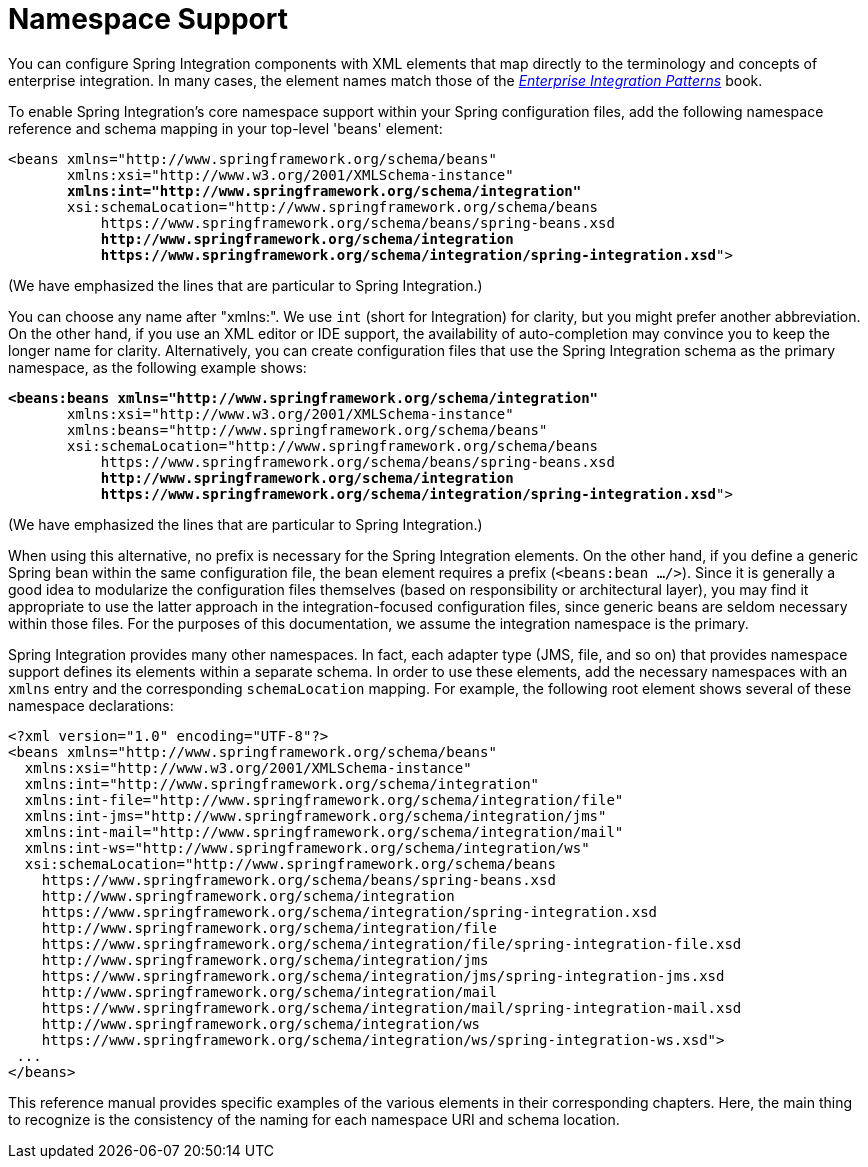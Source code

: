 [[configuration-namespace]]
= Namespace Support

You can configure Spring Integration components with XML elements that map directly to the terminology and concepts of enterprise integration.
In many cases, the element names match those of the https://www.enterpriseintegrationpatterns.com/[_Enterprise Integration Patterns_] book.

To enable Spring Integration's core namespace support within your Spring configuration files, add the following namespace reference and schema mapping in your top-level 'beans' element:

// We lose coloring here, but we want to bold the lines we're talking about...
[subs="+quotes"]
----
<beans xmlns="http://www.springframework.org/schema/beans"
       xmlns:xsi="http://www.w3.org/2001/XMLSchema-instance"
       *xmlns:int="http://www.springframework.org/schema/integration"*
       xsi:schemaLocation="http://www.springframework.org/schema/beans
           https://www.springframework.org/schema/beans/spring-beans.xsd
           *http://www.springframework.org/schema/integration*
           *https://www.springframework.org/schema/integration/spring-integration.xsd*">
----

(We have emphasized the lines that are particular to Spring Integration.)

You can choose any name after "xmlns:".
We use `int` (short for Integration) for clarity, but you might prefer another abbreviation.
On the other hand, if you use an XML editor or IDE support, the availability of auto-completion may convince you to keep the longer name for clarity.
Alternatively, you can create configuration files that use the Spring Integration schema as the primary namespace, as the following example shows:

// We lose coloring here, but we want to bold the lines we're talking about...
[subs=+quotes]
----
*<beans:beans xmlns="http://www.springframework.org/schema/integration"*
       xmlns:xsi="http://www.w3.org/2001/XMLSchema-instance"
       xmlns:beans="http://www.springframework.org/schema/beans"
       xsi:schemaLocation="http://www.springframework.org/schema/beans
           https://www.springframework.org/schema/beans/spring-beans.xsd
           *http://www.springframework.org/schema/integration*
           *https://www.springframework.org/schema/integration/spring-integration.xsd*">
----

(We have emphasized the lines that are particular to Spring Integration.)

When using this alternative, no prefix is necessary for the Spring Integration elements.
On the other hand, if you define a generic Spring bean within the same configuration file, the bean element requires a prefix (`<beans:bean .../>`).
Since it is generally a good idea to modularize the configuration files themselves (based on responsibility or architectural layer), you may find it appropriate to use the latter approach in the integration-focused configuration files, since generic beans are seldom necessary within those files.
For the purposes of this documentation, we assume the integration namespace is the primary.

Spring Integration provides many other namespaces.
In fact, each adapter type (JMS, file, and so on) that provides namespace support defines its elements within a separate schema.
In order to use these elements, add the necessary namespaces with an `xmlns` entry and the corresponding `schemaLocation` mapping.
For example, the following root element shows several of these namespace declarations:

[source,xml]
----
<?xml version="1.0" encoding="UTF-8"?>
<beans xmlns="http://www.springframework.org/schema/beans"
  xmlns:xsi="http://www.w3.org/2001/XMLSchema-instance"
  xmlns:int="http://www.springframework.org/schema/integration"
  xmlns:int-file="http://www.springframework.org/schema/integration/file"
  xmlns:int-jms="http://www.springframework.org/schema/integration/jms"
  xmlns:int-mail="http://www.springframework.org/schema/integration/mail"
  xmlns:int-ws="http://www.springframework.org/schema/integration/ws"
  xsi:schemaLocation="http://www.springframework.org/schema/beans
    https://www.springframework.org/schema/beans/spring-beans.xsd
    http://www.springframework.org/schema/integration
    https://www.springframework.org/schema/integration/spring-integration.xsd
    http://www.springframework.org/schema/integration/file
    https://www.springframework.org/schema/integration/file/spring-integration-file.xsd
    http://www.springframework.org/schema/integration/jms
    https://www.springframework.org/schema/integration/jms/spring-integration-jms.xsd
    http://www.springframework.org/schema/integration/mail
    https://www.springframework.org/schema/integration/mail/spring-integration-mail.xsd
    http://www.springframework.org/schema/integration/ws
    https://www.springframework.org/schema/integration/ws/spring-integration-ws.xsd">
 ...
</beans>
----

This reference manual provides specific examples of the various elements in their corresponding chapters.
Here, the main thing to recognize is the consistency of the naming for each namespace URI and schema location.

